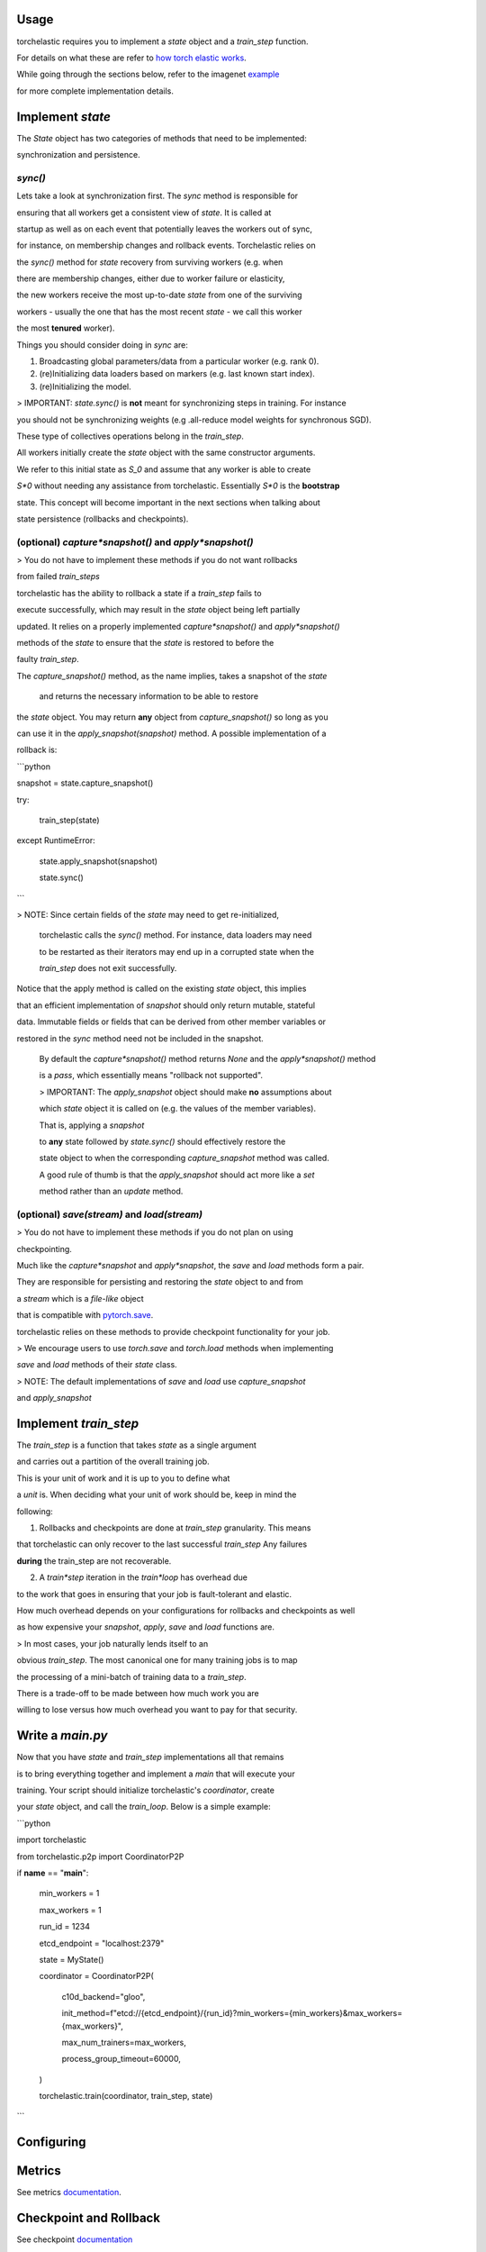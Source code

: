 Usage
=====

torchelastic requires you to implement a `state` object and a `train_step` function.

For details on what these are refer to `how torch elastic works <README.md>`_.

While going through the sections below, refer to the imagenet `example <examples/imagenet/main.py>`_

for more complete implementation details.

Implement `state`
===================

The `State` object has two categories of methods that need to be implemented: 

synchronization and persistence.

`sync()`
---------

Lets take a look at synchronization first. The `sync` method is responsible for

ensuring that all workers get a consistent view of `state`. It is called at 

startup as well as on each event that potentially leaves the workers out of sync,

for instance, on membership changes and rollback events. Torchelastic relies on

the `sync()` method for `state` recovery from surviving workers (e.g. when

there are membership changes, either due to worker failure or elasticity,

the new workers receive the most up-to-date `state` from one of the surviving 

workers - usually the one that has the most recent `state` - we call this worker

the most **tenured** worker). 

Things you should consider doing in `sync` are:

1. Broadcasting global parameters/data from a particular worker (e.g. rank 0).

2. (re)Initializing data loaders based on markers (e.g. last known start index).

3. (re)Initializing the model.

> IMPORTANT: `state.sync()` is **not** meant for synchronizing steps in training. For instance

you should not be synchronizing weights (e.g .all-reduce model weights for synchronous SGD).

These type of collectives operations belong in the `train_step`.

All workers initially create the `state` object with the same constructor arguments.

We refer to this initial state as `S_0` and assume that any worker is able to create

`S*0` without needing any assistance from torchelastic. Essentially `S*0` is the **bootstrap**

state. This concept will become important in the next sections when talking about

state persistence (rollbacks and checkpoints).

(optional) `capture*snapshot()` and `apply*snapshot()`
-------------------------------------------------------

> You do not have to implement these methods if you do not want rollbacks

from failed `train_steps` 

torchelastic has the ability to rollback a state if a `train_step` fails to 

execute successfully, which may result in the `state` object being left partially

updated. It relies on a properly implemented `capture*snapshot()` and `apply*snapshot()`

methods of the `state` to ensure that the `state` is restored to before the

faulty `train_step`.

The `capture_snapshot()` method, as the name implies, takes a snapshot of the `state`

 and returns the necessary information to be able to restore
the `state` object. You may return **any** object from `capture_snapshot()` so long as you

can use it in the `apply_snapshot(snapshot)` method. A possible implementation of a 

rollback is:

```python

snapshot = state.capture_snapshot()

try:

	train\_step(state)

except RuntimeError:

	state.apply\_snapshot(snapshot)

	state.sync()

```

> NOTE: Since certain fields of the `state` may need to get re-initialized,

 torchelastic calls the `sync()` method. For instance, data loaders may need

 to be restarted as their iterators may end up in a corrupted state when the 

 `train_step` does not exit successfully.

Notice that the apply method is called on the existing `state` object, this implies

that an efficient implementation of `snapshot` should only return mutable, stateful

data. Immutable fields or fields that can be derived from other member variables or

restored in the `sync` method need not be included in the snapshot.
 
 By default the `capture*snapshot()` method returns `None` and the `apply*snapshot()` method

 is a `pass`, which essentially means "rollback not supported".
 
 > IMPORTANT: The `apply_snapshot` object should make **no** assumptions about

 which `state` object it is called on (e.g. the values of the member variables).

 That is, applying a `snapshot`

 to **any** state followed by `state.sync()` should effectively restore the

 state object to when the corresponding `capture_snapshot` method was called. 

 A good rule of thumb is that the `apply_snapshot` should act more like a `set`

 method rather than an `update` method.  

(optional) `save(stream)` and `load(stream)`
---------------------------------------------

> You do not have to implement these methods if you do not plan on using

checkpointing.

Much like the `capture*snapshot` and `apply*snapshot`, the `save` and `load` methods form a pair.

They are responsible for persisting and restoring the `state` object to and from 

a `stream` which is a *file-like* object 

that is compatible with `pytorch.save <https://pytorch.org/docs/stable/torch.html?highlight=save#torch.save>`_.

torchelastic relies on these methods to provide checkpoint functionality for your job.

> We encourage users to use `torch.save` and `torch.load` methods when implementing

`save` and `load` methods of their `state` class.

> NOTE: The default implementations of `save` and `load` use `capture_snapshot`

and `apply_snapshot`

Implement `train_step`
=======================

The `train_step` is a function that takes `state` as a single argument

and carries out a partition of the overall training job. 

This is your unit of work and it is up to you to define what

a *unit* is. When deciding what your unit of work should be, keep in mind the

following:

1. Rollbacks and checkpoints are done at `train_step` granularity. This means 

that torchelastic can only recover to the last successful `train_step` Any failures

**during** the train_step are not recoverable.

2. A `train*step` iteration in the `train*loop` has overhead due

to the work that goes in ensuring that your job is fault-tolerant and elastic. 

How much overhead depends on your configurations for rollbacks and checkpoints as well

as how expensive your `snapshot`, `apply`, `save` and `load` functions are.

> In most cases, your job naturally lends itself to an 

obvious `train_step`. The most canonical one for many training jobs is to map

the processing of a mini-batch of training data to a `train_step`.

There is a trade-off to be made between how much work you are 

willing to lose versus how much overhead you want to pay for that security.

Write a `main.py`
=================

Now that you have `state` and `train_step` implementations all that remains

is to bring everything together and implement a `main` that will execute your 

training. Your script should initialize torchelastic's `coordinator`, create

your `state` object, and call the `train_loop`. Below is a simple example:


```python

import torchelastic

from torchelastic.p2p import CoordinatorP2P

if **name** == "**main**":

		min\_workers = 1

		max\_workers = 1

		run\_id = 1234

		etcd\_endpoint = "localhost:2379"

		state = MyState()

		coordinator = CoordinatorP2P(

			c10d\_backend="gloo",

			init\_method=f"etcd://{etcd\_endpoint}/{run\_id}?min\_workers={min\_workers}&max\_workers={max\_workers}",

			max\_num\_trainers=max\_workers,

			process\_group\_timeout=60000,

		)

		torchelastic.train(coordinator, train\_step, state)

```

Configuring
=============

Metrics
==========

See metrics `documentation <torchelastic/metrics/README.md>`_.

Checkpoint and Rollback
==========================

See checkpoint `documentation <torchelastic/checkpoint/README.md>`_

Rendezvous
=============

See rendezvous `documentation <torchelastic/rendezvous/README.md>`_


